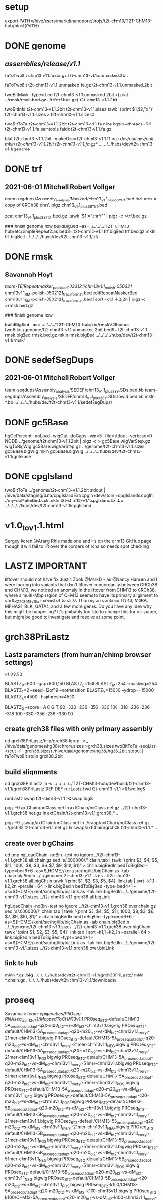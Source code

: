 #+STARTUP: nologdone
#+SEQ_TODO: TODO ACTIVE | DONE

* setup
export PATH=/hive/users/markd/nanopore/projs/t2t-chm13/T2T-CHM13-hub/bin:${PATH}

* DONE genome 
** /assemblies/release/v1.1/
# need rmsk and simpleRepeats data
faToTwoBit chm13.v1.1.fasta.gz t2t-chm13-v1.1.unmasked.2bit

faToTwoBit t2t-chm13-v1.1.unmasked.fa.gz t2t-chm13-v1.1.unmasked.2bit

twoBitMask -type=.bed t2t-chm13-v1.1.unmasked.2bit <(zcat ../rmsk/rmsk.bed.gz ../trf/trf.bed.gz) t2t-chm13-v1.1.2bit

twoBitInfo t2t-chm13-v1.1.2bit t2t-chm13-v1.1.sizes
tawk '{print $1,$2,"x"}' t2t-chm13-v1.1.sizes > t2t-chm13-v1.1.sizes3

twoBitToFa t2t-chm13-v1.1.2bit t2t-chm13-v1.1.fa
nice bgzip  --threads=64 t2t-chm13-v1.1.fa
samtools faidx t2t-chm13-v1.1.fa.gz 

blat t2t-chm13-v1.1.2bit -makeOoc=t2t-chm13-v1.1.11.ooc /dev/null /dev/null
mkln t2t-chm13-v1.1.2bit t2t-chm13-v1.1.fa.gz*  ../../../../hubs/dev/t2t-chm13-v1.1/genome

* DONE trf
** 2021-06-01 Mitchell Robert Vollger
team-segdups/Assembly_analysis/Masked/chm13_v1.1_plus38Y_trf.bed
Includes a copy of GRCh38 chrY.
pigz chm13_v1.1_plus38Y_trf.bed

# drop chrY
zcat chm13_v1.1_plus38Y_trf.bed.gz |tawk '$1!="chrY"' | pigz -c >trf.bed.gz

### finish genome now
buildBigBed --as=../../../../T2T-CHM13-hub/etc/simpleRepeat2.as bed3+ t2t-chm13-v1.1 trf.bigBed trf.bed.gz
mkln trf.bigBed  ../../../../hubs/dev/t2t-chm13-v1.1/trf/

* DONE rmsk
** Savannah Hoyt
/team-TE/Repeatmasker_polished-033121/chm13v1.1_polish-050321/
chm13v1.1_RM-polish-0502121_trackformat.bed
editRepeatMaskerBed chm13v1.1_RM-polish-0502121_trackformat.bed | sort -k1,1 -k2,2n | pigz -c >rmsk.bed.gz

### finish genome now

# switch to finishing genome before next steps
buildBigBed  --as=../../../../T2T-CHM13-hub/etc/rmskV2Bed.as --twoBit=../genome/t2t-chm13-v1.1.unmasked.2bit bed9+ t2t-chm13-v1.1 rmsk.bigBed rmsk.bed.gz
mkln rmsk.bigBed ../../../../hubs/dev/t2t-chm13-v1.1/rmsk/

* DONE sedefSegDups
** 2021-06-01 Mitchell Robert Vollger
team-segdups/Assembly_analysis/SEDEF/chm13_v1.1_plus38Y.SDs.bed.bb
team-segdups/Assembly_analysis/SEDEF/chm13_v1.1_plus38Y.SDs.lowid.bed.bb
mkln *.bb ../../../../hubs/dev/t2t-chm13-v1.1/sedefSegDups/
* DONE gc5Base
hgGcPercent -noLoad -wigOut -doGaps -win=5 -file=stdout -verbose=0 NODB ../genome/t2t-chm13-v1.1.2bit  | pigz -c > gc5Base.wigVarStep.gz
wigToBigWig gc5Base.wigVarStep.gz ../genome/t2t-chm13-v1.1.sizes gc5Base.bigWig
mkln gc5Base.bigWig ../../../../hubs/dev/t2t-chm13-v1.1/gc5Base
* DONE cpgIsland
twoBitToFa ../genome/t2t-chm13-v1.1.2bit stdout | /hive/data/staging/data/cpgIslandExt/cpglh /dev/stdin >cpgIslands.cpglh
./my-doMakeBed.csh 
mkln t2t-chm13-v1.1.cpgIslandExt.bb  ../../../../hubs/dev/t2t-chm13-v1.1/cpgIsland

*  v1.0_to_v1.1.html
Sergey Koren
@Arang Rhie made one and it’s on the chm13 GitHub page though it will fail to lift over the borders of rdna so needs spot checking

* LASTZ IMPORTANT
 liftover should not have fix
Justin Zook @MarkD - as @Nancy Hansen and I were looking into variants that don't liftover concordantly between GRCh38 and CHM13, we noticed an anomaly in the liftover from CHM13 to GRCh38, where a multi-Mbp region of CHM13 seems to have its primary alignment to chr8_KZ208915v1_fix instead of to chr8.  This region contains TNKS, MSRA, MFHAS1, BLK, GATA4, and a few more genes. Do you have any idea why this might be happening? It's probably too late to change this for our paper, but might be good to investigate and resolve at some point.

* grch38PriLastz

** Lastz parameters (from human/chimp browser settings)
v1.03.52

BLASTZ_O=600    --gap=600,150
BLASTZ_E=150
BLASTZ_M=254     --masking=254
BLASTZ_T=2       --seed=12of19 --notransition
BLASTZ_Y=15000 --ydrop==15000
BLASTZ_K=4500  --hspthresh=4500

BLASTZ_Q --score=
    A    C    G    T
    90 -330 -236 -356
  -330  100 -318 -236
  -236 -318  100 -330
  -356 -236 -330   90

** create grch38 files with only primary assembly
cd grch38PriLastz/tmp/grch38
fgrep -v _ /hive/data/genomes/hg38/chrom.sizes >grch38.sizes
twoBitToFa -seqList=<(cut -f 1 grch38.sizes) /hive/data/genomes/hg38/hg38.2bit stdout | faToTwoBit stdin grch38.2bit

** build alignments
cd grch38PriLastz
ln -s ../../../../../T2T-CHM13-hub/dev/build/t2t-chm13-v1.1/grch38PriLastz.DEF DEF
runLastz fwd t2t-chm13-v1.1 >&fwd.log&

# after complete
runLastz swap t2t-chm13-v1.1 >&swap.log&

# Can't add netclass, since it relies on repeat database.
pigz -9 axtChain/noClass.net
ln axtChain/noClass.net.gz ../t2t-chm13-v1.1.grch38.net.gz
ln axtChain/t2t-chm13-v1.1.grch38.* ..

pigz -9 ./swap/axtChain/noClass.net 
ln ./swap/axtChain/noClass.net.gz ../grch38.t2t-chm13-v1.1.net.gz
ln swap/axtChain/grch38.t2t-chm13-v1.1.* ..

** create over bigChains 
cd tmp
hgLoadChain -noBin -test no ignore ../t2t-chm13-v1.1.grch38.all.chain.gz
sed 's/.000000//' chain.tab | tawk '{print $2, $4, $5, $11, 1000, $8, $3, $6, $7, $9, $10, $1}' > chain.bigBedIn
bedToBigBed -type=bed6+6 -as=${HOME}/kent/src/hg/lib/bigChain.as -tab chain.bigBedIn  ../../genome/t2t-chm13-v1.1.sizes ../t2t-chm13-v1.1.grch38.all.bigChain
tawk '{print $1, $2, $3, $5, $4}' link.tab | sort -k1,1 -k2,2n --parallel=64 > link.bigBedIn
bedToBigBed -type=bed4+1 -as=${HOME}/kent/src/hg/lib/bigLink.as -tab link.bigBedIn ../../genome/t2t-chm13-v1.1.sizes ../t2t-chm13-v1.1.grch38.all.bigLink

hgLoadChain -noBin -test no ignore ../t2t-chm13-v1.1.grch38.over.chain.gz
sed 's/.000000//' chain.tab | tawk '{print $2, $4, $5, $11, 1000, $8, $3, $6, $7, $9, $10, $1}' > chain.bigBedIn
bedToBigBed -type=bed6+6 -as=${HOME}/kent/src/hg/lib/bigChain.as -tab chain.bigBedIn  ../../genome/t2t-chm13-v1.1.sizes ../t2t-chm13-v1.1.grch38.over.bigChain
tawk '{print $1, $2, $3, $5, $4}' link.tab | sort -k1,1 -k2,2n --parallel=64 > link.bigBedIn
bedToBigBed -type=bed4+1 -as=${HOME}/kent/src/hg/lib/bigLink.as -tab link.bigBedIn ../../genome/t2t-chm13-v1.1.sizes ../t2t-chm13-v1.1.grch38.over.bigLink

** link to hub
# make source chains available
mkln *.gz *.big* ../../../../hubs/dev/t2t-chm13-v1.1/grch38PriLastz/
mkln *.chain.gz ../../../../hubs/dev/t2t-chm13-v1.1/downloads/

* proseq
Savannah: /team-epigenetics/PROseq-RNAseq_chm13v1.1/MappedToCHM13v1.1/
PROseq_BT2-default/CHM13-5A_proseq_cutadapt-q20-m20_bt2-vs-dM_bt2-chm13v1.1.bigwig
PROseq_BT2-default/CHM13-5A_proseq_cutadapt-q20-m20_bt2-vs-dM_bt2-chm13v1.1_meryl-21mer-chm13v1.1.bigwig
PROseq_BT2-default/CHM13-5A_proseq_cutadapt-q20-m20_bt2-vs-dM_bt2-chm13v1.1_meryl-21mer-chm13v1.1_NEG.bigwig
PROseq_BT2-default/CHM13-5A_proseq_cutadapt-q20-m20_bt2-vs-dM_bt2-chm13v1.1_meryl-21mer-chm13v1.1_POS.bigwig
PROseq_BT2-default/CHM13-5A_proseq_cutadapt-q20-m20_bt2-vs-dM_bt2-chm13v1.1_meryl-51mer-chm13v1.1.bigwig
PROseq_BT2-default/CHM13-5A_proseq_cutadapt-q20-m20_bt2-vs-dM_bt2-chm13v1.1_meryl-51mer-chm13v1.1_NEG.bigwig
PROseq_BT2-default/CHM13-5A_proseq_cutadapt-q20-m20_bt2-vs-dM_bt2-chm13v1.1_meryl-51mer-chm13v1.1_POS.bigwig
PROseq_BT2-default/CHM13-5A_proseq_cutadapt-q20-m20_bt2-vs-dM_bt2-chm13v1.1_NEG.bigwig
PROseq_BT2-default/CHM13-5A_proseq_cutadapt-q20-m20_bt2-vs-dM_bt2-chm13v1.1_POS.bigwig
PROseq_BT2-default/CHM13-5B_proseq_cutadapt-q20-m20_bt2-vs-dM_bt2-chm13v1.1.bigwig
PROseq_BT2-default/CHM13-5B_proseq_cutadapt-q20-m20_bt2-vs-dM_bt2-chm13v1.1_meryl-21mer-chm13v1.1.bigwig
PROseq_BT2-default/CHM13-5B_proseq_cutadapt-q20-m20_bt2-vs-dM_bt2-chm13v1.1_meryl-21mer-chm13v1.1_NEG.bigwig
PROseq_BT2-default/CHM13-5B_proseq_cutadapt-q20-m20_bt2-vs-dM_bt2-chm13v1.1_meryl-21mer-chm13v1.1_POS.bigwig
PROseq_BT2-default/CHM13-5B_proseq_cutadapt-q20-m20_bt2-vs-dM_bt2-chm13v1.1_meryl-51mer-chm13v1.1.bigwig
PROseq_BT2-default/CHM13-5B_proseq_cutadapt-q20-m20_bt2-vs-dM_bt2-chm13v1.1_meryl-51mer-chm13v1.1_NEG.bigwig
PROseq_BT2-default/CHM13-5B_proseq_cutadapt-q20-m20_bt2-vs-dM_bt2-chm13v1.1_meryl-51mer-chm13v1.1_POS.bigwig
PROseq_BT2-default/CHM13-5B_proseq_cutadapt-q20-m20_bt2-vs-dM_bt2-chm13v1.1_NEG.bigwig
PROseq_BT2-default/CHM13-5B_proseq_cutadapt-q20-m20_bt2-vs-dM_bt2-chm13v1.1_POS.bigwig
PROseq_BT2-k100/CHM13-5A_proseq_cutadapt-q20-m20_bt2-vs-dM_bt2-k100-chm13v1.1.bigwig
PROseq_BT2-k100/CHM13-5A_proseq_cutadapt-q20-m20_bt2-vs-dM_bt2-k100-chm13v1.1_meryl-21mer-chm13v1.1.bigwig
PROseq_BT2-k100/CHM13-5A_proseq_cutadapt-q20-m20_bt2-vs-dM_bt2-k100-chm13v1.1_meryl-21mer-chm13v1.1_NEG.bigwig
PROseq_BT2-k100/CHM13-5A_proseq_cutadapt-q20-m20_bt2-vs-dM_bt2-k100-chm13v1.1_meryl-21mer-chm13v1.1_POS.bigwig
PROseq_BT2-k100/CHM13-5A_proseq_cutadapt-q20-m20_bt2-vs-dM_bt2-k100-chm13v1.1_meryl-51mer-chm13v1.1.bigwig
PROseq_BT2-k100/CHM13-5A_proseq_cutadapt-q20-m20_bt2-vs-dM_bt2-k100-chm13v1.1_meryl-51mer-chm13v1.1_NEG.bigwig
PROseq_BT2-k100/CHM13-5A_proseq_cutadapt-q20-m20_bt2-vs-dM_bt2-k100-chm13v1.1_meryl-51mer-chm13v1.1_POS.bigwig
PROseq_BT2-k100/CHM13-5A_proseq_cutadapt-q20-m20_bt2-vs-dM_bt2-k100-chm13v1.1_NEG.bigwig
PROseq_BT2-k100/CHM13-5A_proseq_cutadapt-q20-m20_bt2-vs-dM_bt2-k100-chm13v1.1_POS.bigwig
PROseq_BT2-k100/CHM13-5B_proseq_cutadapt-q20-m20_bt2-vs-dM_bt2-k100-chm13v1.1.bigwig
PROseq_BT2-k100/CHM13-5B_proseq_cutadapt-q20-m20_bt2-vs-dM_bt2-k100-chm13v1.1_meryl-21mer-chm13v1.1.bigwig
PROseq_BT2-k100/CHM13-5B_proseq_cutadapt-q20-m20_bt2-vs-dM_bt2-k100-chm13v1.1_meryl-21mer-chm13v1.1_NEG.bigwig
PROseq_BT2-k100/CHM13-5B_proseq_cutadapt-q20-m20_bt2-vs-dM_bt2-k100-chm13v1.1_meryl-21mer-chm13v1.1_POS.bigwig
PROseq_BT2-k100/CHM13-5B_proseq_cutadapt-q20-m20_bt2-vs-dM_bt2-k100-chm13v1.1_meryl-51mer-chm13v1.1.bigwig
PROseq_BT2-k100/CHM13-5B_proseq_cutadapt-q20-m20_bt2-vs-dM_bt2-k100-chm13v1.1_meryl-51mer-chm13v1.1_NEG.bigwig
PROseq_BT2-k100/CHM13-5B_proseq_cutadapt-q20-m20_bt2-vs-dM_bt2-k100-chm13v1.1_meryl-51mer-chm13v1.1_POS.bigwig
PROseq_BT2-k100/CHM13-5B_proseq_cutadapt-q20-m20_bt2-vs-dM_bt2-k100-chm13v1.1_NEG.bigwig
PROseq_BT2-k100/CHM13-5B_proseq_cutadapt-q20-m20_bt2-vs-dM_bt2-k100-chm13v1.1_POS.bigwig

mkln PROseq_BT2-default/* ../../../../hubs/dev/t2t-chm13-v1.1/proseq/PROseq_BT2-default/
mkln PROseq_BT2-k100/* ../../../../hubs/dev/t2t-chm13-v1.1/proseq/PROseq_BT2-k100

* rnaseq
Savannah: /team-epigenetics/PROseq-RNAseq_chm13v1.1/MappedToCHM13v1.1/
RNAseq_BT2-default/CHM13_S182_rnaseq_cutadapt-q20-m100_bt2-chm13v1.1_F1548.bigwig
RNAseq_BT2-default/CHM13_S182_rnaseq_cutadapt-q20-m100_bt2-chm13v1.1_F1548_meryl-21mer-chm13v1.1.bigwig
RNAseq_BT2-default/CHM13_S182_rnaseq_cutadapt-q20-m100_bt2-chm13v1.1_F1548_meryl-51mer-chm13v1.1.bigwig
RNAseq_BT2-default/CHM13_S183_rnaseq_cutadapt-q20-m100_bt2-chm13v1.1_F1548.bigwig
RNAseq_BT2-default/CHM13_S183_rnaseq_cutadapt-q20-m100_bt2-chm13v1.1_F1548_meryl-21mer-chm13v1.1.bigwig
RNAseq_BT2-default/CHM13_S183_rnaseq_cutadapt-q20-m100_bt2-chm13v1.1_F1548_meryl-51mer-chm13v1.1.bigwig

mkln RNAseq_BT2-default/*.bigwig ../../../../hubs/dev/t2t-chm13-v1.1/rnaseq/RNAseq_BT2-default/

* cactus 2021-08-23
from marina
courtyard:/nanopore/marina/t2t_v1.1/t2tChm13.v1.1.hal
mv t2tChm13.v1.1.hal t2t-chm13-v1.1.hal
# edit hal to use t2tChm13.v1.1 and hg38 names
halRenameGenomes t2t-chm13-v1.1.hal renames.tab
mkln t2t-chm13-v1.1.hal ../../../../hubs/dev/t2t-chm13-v1.1/cactus/

# cactus chains
# NOT DONE
# added halChainChrom to build

* synteny  2021-08-23
cd synteny/tmp
halStats --bedSequences t2t-chm13-v1.1 ../../cactus/t2t-chm13-v1.1.hal  > t2t.bed

create syn.tmpl:
#LOOP
../../../../../T2T-CHM13-hub/bin/halSyntenyRun  ../../cactus/t2t-chm13-v1.1.hal t2t-chm13-v1.1 $(path1) hg38 25000 25000 {check out exists out/25kb.$(path1).psl}
../../../../../T2T-CHM13-hub/bin/halSyntenyRun  ../../cactus/t2t-chm13-v1.1.hal t2t-chm13-v1.1 $(path1) hg38 1000000 50000 {check out exists out/1mb.$(path1).psl}
#ENDLOOP

gensub2 <(cut -f 1 t2t.bed) <(echo "") syn.tmpl syn.jobs

 # run with -ram=16g
para create -batch=b1 syn.jobs -ram=16g -maxQueue=100000000

# halSyntenty produced no output for chrMT, which is identical

# combine data for tracks
cat out/25kb.chr* | pslSwap stdin stdout | sort -k 14,14 -k 16,16n |pigz -9 >synteny.25kb.psl.gz
cat out/1mb.chr* | pslSwap stdin stdout | sort -k 14,14 -k 16,16n |pigz -9 >synteny.1mb.psl.gz

pslToBigPsl synteny.25kb.psl.gz 25kb.bigin
pslToBigPsl synteny.1mb.psl.gz 1mb.bigin
bedToBigBed -type=bed12+13 -tab -as=${HOME}/kent/src/hg/lib/bigPsl.as 25kb.bigin ../../genome/t2t-chm13-v1.1.sizes ../synteny.25kb.bigPsl
bedToBigBed -type=bed12+13 -tab -as=${HOME}/kent/src/hg/lib/bigPsl.as 1mb.bigin ../../genome/t2t-chm13-v1.1.sizes ../synteny.1mb.bigPsl

cd ..
mkln *.bigPsl ../../../../hubs/dev/t2t-chm13-v1.1/synteny
* uwLiftoff 2021-09-28
Mitchell 
team-segdups/Assembly_analysis/Liftoff/chm13_v1.1_plus38Y.all.bb
team-segdups/Assembly_analysis/Liftoff/chm13_v1.1_plus38Y.orf_only.bb

mkln chm13_v1.1_plus38Y.* ../../../../hubs/dev/t2t-chm13-v1.1/uwLiftoff/

* compositeRepeats
Savannah files set by slack

buildBigBed bed4 t2t-chm13-v1.1 compositeRepeats.bigBed Composite_track_CHM13v1.1.bed.gz 

buildBigBed bed4 t2t-chm13-v1.1 compositeRepeats.bigBed
mkln *.bigBed ../../../../hubs/dev/t2t-chm13-v1.1/compositeRepeats

# make available for download for the paper
http://t2t.gi.ucsc.edu/chm13/dev/t2t-chm13-v1.1/downloads/t2t-chm13-v1.1.composite-repeats-singletons-arrays.bed.gz
ln -f Composite_track_CHM13v1.1.bed.gz  ../../../../hubs/dev/t2t-chm13-v1.1/downloads/t2t-chm13-v1.1.composite-repeats-singletons-arrays.bed.gz

* newSatellitesMonomersArrays
Savannah files set by slack

buildBigBed bed4 t2t-chm13-v1.1 newSatellitesMonomersArrays.bigBed NewSatellites_track_CHM13v1.1.bed.gz 

mkln *.bigBed ../../../../hubs/dev/t2t-chm13-v1.1/newSatellitesMonomersArrays

# make available for download for the paper
http://t2t.gi.ucsc.edu/chm13/dev/t2t-chm13-v1.1/downloads/t2t-chm13-v1.1.new-satellites-monomers-arrays.bed.gz
ln Composite_track_CHM13v1.1.bed.gz  ../../../../hubs/dev/t2t-chm13-v1.1/downloads/t2t-chm13-v1.1.new-satellites-monomers-arrays.bed.gz



